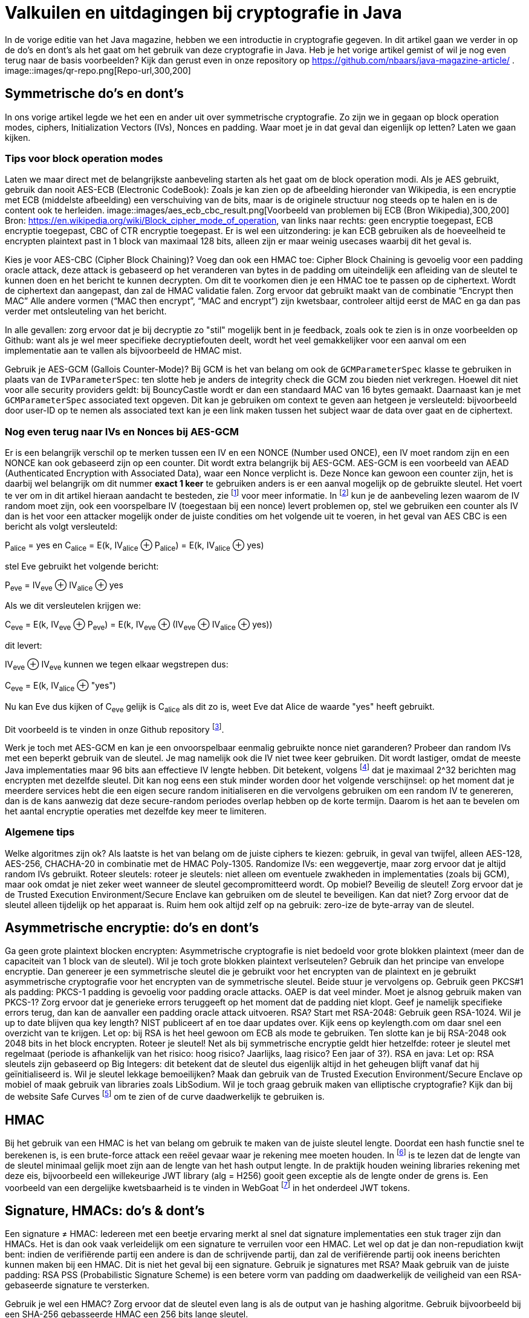 # Valkuilen en uitdagingen bij cryptografie in Java

In de vorige editie van het Java magazine, hebben we een introductie in cryptografie gegeven. In dit artikel gaan we verder in op de do's en dont's als het gaat om het gebruik van deze cryptografie in Java. Heb je het vorige artikel gemist of wil je nog even terug naar de basis voorbeelden? Kijk dan gerust even in onze repository op https://github.com/nbaars/java-magazine-article/ .
image::images/qr-repo.png[Repo-url,300,200]

## Symmetrische do's en dont's

In ons vorige artikel legde we het een en ander uit over symmetrische cryptografie. Zo zijn we in gegaan op block operation modes, ciphers, Initialization Vectors (IVs), Nonces en padding. Waar moet je in dat geval dan eigenlijk op letten? Laten we gaan kijken.

### Tips voor block operation modes

Laten we maar direct met de belangrijkste aanbeveling starten als het gaat om de block operation modi. Als je AES gebruikt, gebruik dan nooit AES-ECB (Electronic CodeBook): Zoals je kan zien op de afbeelding hieronder van Wikipedia, is een encryptie met ECB (middelste afbeelding) een verschuiving van de bits, maar is de originele structuur nog steeds op te halen en is de content ook te herleiden.
image::images/aes_ecb_cbc_result.png[Voorbeeld van problemen bij ECB (Bron Wikipedia),300,200]
Bron: https://en.wikipedia.org/wiki/Block_cipher_mode_of_operation, van links naar rechts: geen encryptie toegepast, ECB encryptie toegepast, CBC of CTR encryptie toegepast.
Er is wel een uitzondering: je kan ECB gebruiken als de hoeveelheid te encrypten plaintext past in 1 block van maximaal 128 bits, alleen zijn er maar weinig usecases waarbij dit het geval is. 

Kies je voor AES-CBC (Cipher Block Chaining)? Voeg dan ook een HMAC toe: Cipher Block Chaining is gevoelig voor een padding oracle attack, deze attack is gebaseerd op het veranderen van bytes in de padding om uiteindelijk een afleiding van de sleutel te kunnen doen en het bericht te kunnen decrypten. Om dit te voorkomen dien je een HMAC toe te passen op de ciphertext. Wordt de ciphertext dan aangepast, dan zal de HMAC validatie falen. Zorg ervoor dat gebruikt maakt van de combinatie “Encrypt then MAC” Alle andere vormen (“MAC then encrypt”, “MAC and encrypt”) zijn kwetsbaar, controleer altijd eerst de MAC en ga dan pas verder met ontsleuteling van het bericht. 

In alle gevallen: zorg ervoor dat je bij decryptie zo "stil" mogelijk bent in je feedback, zoals ook te zien is in onze voorbeelden op Github: want als je wel meer specifieke decryptiefouten deelt, wordt het veel gemakkelijker voor een aanval om een implementatie aan te vallen als bijvoorbeeld de HMAC mist.

Gebruik je AES-GCM (Gallois Counter-Mode)? Bij GCM is het van belang om ook de `GCMParameterSpec` klasse te gebruiken in plaats van de `IVParameterSpec`: ten slotte heb je anders de integrity check die GCM zou bieden niet verkregen. Hoewel dit niet voor alle security providers geldt: bij BouncyCastle wordt er dan een standaard MAC van 16 bytes gemaakt. Daarnaast kan je met `GCMParameterSpec` associated text opgeven. Dit kan je gebruiken om context te geven aan hetgeen je versleuteld: bijvoorbeeld door user-ID op te nemen als associated text kan je een link maken tussen het subject waar de data over gaat en de ciphertext. 

### Nog even terug naar IVs en Nonces bij AES-GCM 

Er is een belangrijk verschil op te merken tussen een IV en een NONCE (Number used ONCE), een IV moet random zijn en een NONCE kan ook gebaseerd zijn op een counter. Dit wordt extra belangrijk bij AES-GCM. AES-GCM is een voorbeeld van AEAD (Authenticated Encryption with Associated Data), waar een Nonce verplicht is. Deze Nonce kan gewoon een counter zijn, het is daarbij wel belangrijk om dit nummer **exact 1 keer** te gebruiken anders is er een aanval mogelijk op de gebruikte sleutel. Het voert te ver om in dit artikel hieraan aandacht te besteden, zie footnote:[https://tools.ietf.org/id/draft-irtf-cfrg-gcmsiv-08.html] voor meer informatie. In footnote:[CWE-329: http://cwe.mitre.org/data/definitions/329.html] kun je de aanbeveling lezen waarom de IV random moet zijn, ook een voorspelbare IV (toegestaan bij een nonce) levert problemen op, stel we gebruiken een counter als IV dan is het voor een attacker mogelijk onder de juiste condities om het volgende uit te voeren, in het geval van AES CBC is een bericht als volgt versleuteld:

P~alice~ = yes en C~alice~ = E(k, IV~alice~ ⊕ P~alice~) = E(k, IV~alice~ ⊕ yes)

stel Eve gebruikt het volgende bericht:

P~eve~ = IV~eve~ ⊕ IV~alice~ ⊕ yes

Als we dit versleutelen krijgen we:

C~eve~ = E(k, IV~eve~ ⊕ P~eve~) = E(k, IV~eve~ ⊕ (IV~eve~ ⊕ IV~alice~ ⊕ yes))

dit levert:

IV~eve~ ⊕ IV~eve~ kunnen we tegen elkaar wegstrepen dus:

C~eve~ = E(k, IV~alice~ ⊕ "yes")

Nu kan Eve dus kijken of C~eve~ gelijk is C~alice~ als dit zo is, weet Eve dat Alice de waarde "yes" heeft gebruikt.

Dit voorbeeld is te vinden in onze Github repository footnote:[https://github.com/nbaars/java-magazine-article/].

Werk je toch met AES-GCM en kan je een onvoorspelbaar eenmalig gebruikte nonce niet garanderen? Probeer dan random IVs met een beperkt gebruik van de sleutel. Je mag namelijk ook die IV niet twee keer gebruiken. Dit wordt lastiger, omdat de meeste Java implementaties maar 96 bits aan effectieve IV lengte hebben. Dit betekent, volgens footnote:[NIST Special Publication: https://dx.doi.org/10.6028/NIST.SP.800-38D] dat je maximaal 2^32 berichten mag encrypten met dezelfde sleutel. Dit kan nog eens een stuk minder worden door het volgende verschijnsel: op het moment dat je meerdere services hebt die een eigen secure random initialiseren en die vervolgens gebruiken om een random IV te genereren, dan is de kans aanwezig dat deze secure-random periodes overlap hebben op de korte termijn. Daarom is het aan te bevelen om het aantal encryptie operaties met dezelfde key meer te limiteren.

### Algemene tips

Welke algoritmes zijn ok? Als laatste is het van belang om de juiste ciphers te kiezen: gebruik, in geval van twijfel, alleen AES-128, AES-256, CHACHA-20 in combinatie met de HMAC Poly-1305.
Randomize IVs: een weggevertje, maar zorg ervoor dat je altijd random IVs gebruikt.
Roteer sleutels: roteer je sleutels: niet alleen om eventuele zwakheden in implementaties (zoals bij GCM), maar ook omdat je niet zeker weet wanneer de sleutel gecompromitteerd wordt.
Op mobiel? Beveilig de sleutel! Zorg ervoor dat je de Trusted Execution Environment/Secure Enclave kan gebruiken om de sleutel te beveiligen. Kan dat niet? Zorg ervoor dat de sleutel alleen tijdelijk op het apparaat is. Ruim hem ook altijd zelf op na gebruik: zero-ize de byte-array van de sleutel.

## Asymmetrische encryptie: do's en dont's

Ga geen grote plaintext blocken encrypten: Asymmetrische cryptografie is niet bedoeld voor grote blokken plaintext (meer dan de capaciteit van 1 block van de sleutel). Wil je toch grote blokken plaintext verlseutelen? Gebruik dan het principe van envelope encryptie. Dan genereer je een symmetrische sleutel die je gebruikt voor het encrypten van de plaintext en je gebruikt asymmetrische cryptografie voor het encrypten van de symmetrische sleutel. Beide stuur je vervolgens op.
Gebruik geen PKCS#1 als padding: PKCS-1 padding is gevoelig voor padding oracle attacks. OAEP is dat veel minder. Moet je alsnog gebruik maken van PKCS-1? Zorg ervoor dat je generieke errors teruggeeft op het moment dat de padding niet klopt. Geef je namelijk specifieke errors terug, dan kan de aanvaller een padding oracle attack uitvoeren.
RSA? Start met RSA-2048: Gebruik geen RSA-1024. Wil je up to date blijven qua key length? NIST publiceert af en toe daar updates over. Kijk eens op keylength.com om daar snel een overzicht van te krijgen.
Let op: bij RSA is het heel gewoon om ECB als mode te gebruiken. Ten slotte kan je bij RSA-2048 ook 2048 bits in het block encrypten.
Roteer je sleutel! Net als bij symmetrische encryptie geldt hier hetzelfde: roteer je sleutel met regelmaat (periode is afhankelijk van het risico: hoog risico? Jaarlijks, laag risico? Een jaar of 3?).
RSA en java: Let op: RSA sleutels zijn gebaseerd op Big Integers: dit betekent dat de sleutel dus eigenlijk altijd in het geheugen blijft vanaf dat hij geïnitialiseerd is. Wil je sleutel lekkage bemoeilijken? Maak dan gebruik van de Trusted Execution Environment/Secure Enclave op mobiel of maak gebruik van libraries zoals LibSodium. 
Wil je toch graag gebruik maken van elliptische cryptografie? Kijk dan bij de website Safe Curves footnote:[Safe Curves website: https://safecurves.cr.yp.to/] om te zien of de curve daadwerkelijk te gebruiken is.

## HMAC

Bij het gebruik van een HMAC is het van belang om gebruik te maken van de juiste sleutel lengte. Doordat een hash functie snel te berekenen is, is een brute-force attack een reëel gevaar waar je rekening mee moeten houden. In footnote:[https://tools.ietf.org/html/rfc2104#section-3] is te lezen dat de lengte van de sleutel minimaal gelijk moet zijn aan de lengte van het hash output lengte. In de praktijk houden weining libraries rekening met deze eis, bijvoorbeeld een willekeurige JWT library (alg = H256) gooit geen exceptie als de lengte onder de grens is. Een voorbeeld van een dergelijke kwetsbaarheid is te vinden in WebGoat footnote:[https://webgoat.github.io/WebGoat/] in het onderdeel JWT tokens.

## Signature, HMACs: do's & dont's

Een signature ≠ HMAC: Iedereen met een beetje ervaring merkt al snel dat signature implementaties een stuk trager zijn dan HMACs. Het is dan ook vaak verleidelijk om een signature te verruilen voor een HMAC. Let wel op dat je dan non-repudiation kwijt bent: indien de verifiërende partij een andere is dan de schrijvende partij, dan zal de verifiërende partij ook ineens berichten kunnen maken bij een HMAC. Dit is niet het geval bij een signature.
Gebruik je signatures met RSA? Maak gebruik van de juiste padding: RSA PSS (Probabilistic Signature Scheme) is een betere vorm van padding om daadwerkelijk de veiligheid van een RSA-gebaseerde signature te versterken.

Gebruik je wel een HMAC? Zorg ervoor dat de sleutel even lang is als de output van je hashing algoritme. Gebruik bijvoorbeeld bij een SHA-256 gebasseerde HMAC een 256 bits lange sleutel.

## Timing attacks

Indien je met data werkt die een hoog risico met zich meedragen, zorg er dan voor dat de implementatie die je kiest timing-attack-resistant is. Bij een timing attack wordt het verschil in respons tijd gebruikt om iets af te leiden van de correctheid van hetgeen wat verstuurd wordt door de aanvaller: indien een HMAC validatie bij de eerste fout faalt of indien een padding check bij de eerste check verder faalt qua decryptie, dan leert de aanvaller daar meteen van. Daarom is het goed om timing resistant implementaties te gebruiken.

## Je security provider

Als laatste: Java maakt gebruik van meerdere security providers voor de daadwerkelijke implementatie van de cryptografische operatie. Zorg ervoor dat de juiste gebruikt wordt. Op Android betekent dat: patch je security provider en definieer niet welke je wil gebruiken, tenzij strict noodzakelijk. Op de back-end betekent dat: maak gebruik van van BouncyCastle vergeet deze niet in een static block als provider toe te voegen (`Security.addProvider(..) ` ). Let wel op: als je meerdere security providers op je classpath hebt welke dezelfde cipher/signature/HMAC supporten, moet je wel de provider opgeven, anders kan het wel eens door een andere provider uitgevoerd worden die ook support heeft voor de desbetreffende configuratie en op een lagere positie bij de provider list staat. Zie ook de voorbeelden onze Github repository footnote:[https://github.com/nbaars/java-magazine-article/].
